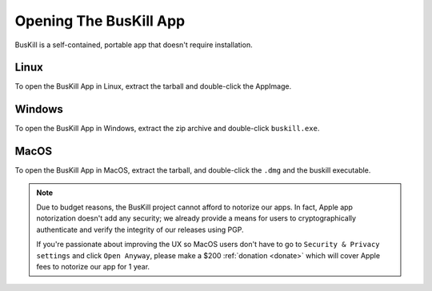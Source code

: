 .. _execute:

Opening The BusKill App
=======================

BusKill is a self-contained, portable app that doesn't require installation.

Linux
-----

To open the BusKill App in Linux, extract the tarball and double-click the AppImage.

Windows
-------

To open the BusKill App in Windows, extract the zip archive and double-click ``buskill.exe``.

MacOS
-----

To open the BusKill App in MacOS, extract the tarball, and double-click the ``.dmg`` and the buskill executable.

.. note::

	Due to budget reasons, the BusKill project cannot afford to notorize our apps. In fact, Apple app notorization doesn't add any security; we already provide a means for users to cryptographically authenticate and verify the integrity of our releases using PGP.

	If you're passionate about improving the UX so MacOS users don't have to go to ``Security & Privacy settings`` and click ``Open Anyway``, please make a $200 :ref:`donation <donate>` which will cover Apple fees to notorize our app for 1 year.
